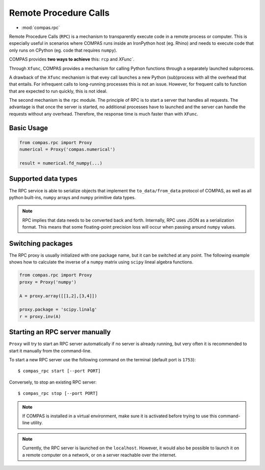 ********************************************************************************
Remote Procedure Calls
********************************************************************************

* :mod:`compas.rpc`

Remote Procedure Calls (``RPC``) is a mechanism to transparently execute code in
a remote process or computer. This is especially useful in scenarios where COMPAS
runs inside an IronPython host (eg. Rhino) and needs to execute code that only
runs on CPython (eg. code that requires ``numpy``).

COMPAS provides **two ways to achieve** this: ``rcp`` and `XFunc``.

Through ``Xfunc``, COMPAS provides a mechanism for calling Python functions through
a separately launched subprocess.

A drawback of the ``Xfunc`` mechanism is that evey call launches a new Python
(sub)process with all the overhead that that entails. For infrequent calls to
long-running processes this is not an issue. However, for frequent calls to function
that are expected to run quickly, this is not ideal.

The second mechanism is the ``rpc`` module. The principle of RPC is to start a server
that handles all requests. The advantage is that once the server is started,
no additional processes have to launched and the server can handle the requests
without any overhead. Therefore, the response time is much faster than with ``XFunc``.


Basic Usage
===========

.. code-block:: python

    from compas.rpc import Proxy
    numerical = Proxy('compas.numerical')

    result = numerical.fd_numpy(...)


Supported data types
====================

The RPC service is able to serialize objects that implement the ``to_data/from_data`` protocol
of COMPAS, as well as all python built-ins, ``numpy`` arrays and ``numpy`` primitive data types.

.. note::

    RPC implies that data needs to be converted back and forth. Internally, RPC uses JSON as a serialization
    format. This means that some floating-point precision loss will occur when passing around ``numpy`` values.

Switching packages
==================

The RPC proxy is usually initialized with one package name, but it can be switched at any point.
The following example shows how to calculate the inverse of a ``numpy`` matrix using ``scipy``
lineal algebra functions.

.. code-block:: python

    from compas.rpc import Proxy
    proxy = Proxy('numpy')

    A = proxy.array([[1,2],[3,4]])

    proxy.package = 'scipy.linalg'
    r = proxy.inv(A)

Starting an RPC server manually
===============================

``Proxy`` will try to start an RPC server automatically
if no server is already running, but very often it is recommended
to start it manually from the command-line.

To start a new RPC server use the following command on the terminal
(default port is ``1753``):

::

    $ compas_rpc start [--port PORT]

Conversely, to stop an existing RPC server:

::

    $ compas_rpc stop [--port PORT]


.. note::

    If COMPAS is installed in a virtual environment, make sure it is activated
    before trying to use this command-line utility.

.. note::

    Currently, the RPC server is launched on the ``localhost``.
    However, it would also be possible to launch it on a remote computer on a
    network, or on a server reachable over the internet.
